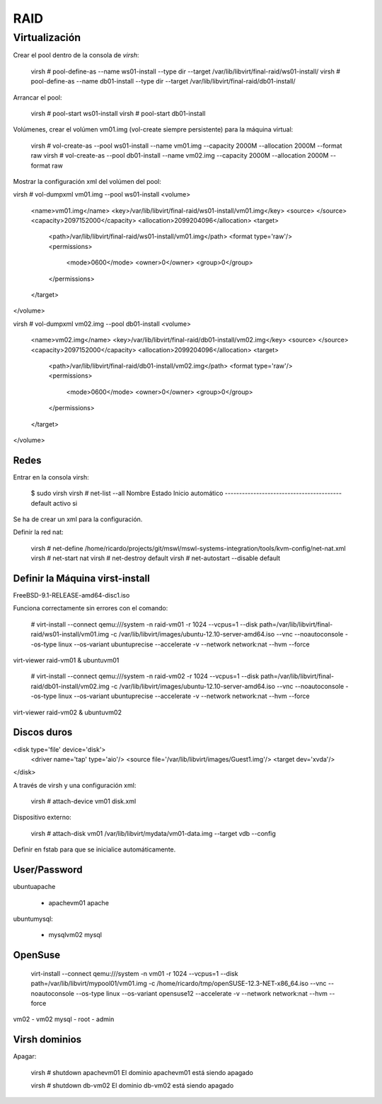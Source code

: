 ====
RAID
====

Virtualización
===============

Crear el pool dentro de la consola de `virsh`:

    virsh # pool-define-as --name ws01-install --type dir --target /var/lib/libvirt/final-raid/ws01-install/
    virsh # pool-define-as --name db01-install --type dir --target /var/lib/libvirt/final-raid/db01-install/

Arrancar el pool:

    virsh # pool-start ws01-install
    virsh # pool-start db01-install

Volúmenes, crear el volúmen vm01.img (vol-create siempre persistente) para la máquina virtual:

    virsh # vol-create-as --pool ws01-install --name vm01.img --capacity 2000M --allocation 2000M --format raw
    virsh # vol-create-as --pool db01-install --name vm02.img --capacity 2000M --allocation 2000M --format raw

Mostrar la configuración xml del volúmen del pool:

virsh # vol-dumpxml vm01.img --pool ws01-install
<volume>
  <name>vm01.img</name>
  <key>/var/lib/libvirt/final-raid/ws01-install/vm01.img</key>
  <source>
  </source>
  <capacity>2097152000</capacity>
  <allocation>2099204096</allocation>
  <target>
    <path>/var/lib/libvirt/final-raid/ws01-install/vm01.img</path>
    <format type='raw'/>
    <permissions>
      <mode>0600</mode>
      <owner>0</owner>
      <group>0</group>
    </permissions>
  </target>
</volume>

virsh # vol-dumpxml vm02.img --pool db01-install
<volume>
  <name>vm02.img</name>
  <key>/var/lib/libvirt/final-raid/db01-install/vm02.img</key>
  <source>
  </source>
  <capacity>2097152000</capacity>
  <allocation>2099204096</allocation>
  <target>
    <path>/var/lib/libvirt/final-raid/db01-install/vm02.img</path>
    <format type='raw'/>
    <permissions>
      <mode>0600</mode>
      <owner>0</owner>
      <group>0</group>
    </permissions>
  </target>
</volume>

Redes
------

Entrar en la consola virsh:

    $ sudo virsh
    virsh # net-list --all
    Nombre               Estado     Inicio automático
    -----------------------------------------
    default              activo     si        

Se ha de crear un xml para la configuración.

Definir la red nat:

    virsh # net-define /home/ricardo/projects/git/mswl/mswl-systems-integration/tools/kvm-config/net-nat.xml
    virsh # net-start nat
    virsh # net-destroy default
    virsh # net-autostart --disable default

Definir la Máquina virst-install
---------------------------------

FreeBSD-9.1-RELEASE-amd64-disc1.iso

Funciona correctamente sin errores con el comando:

    # virt-install --connect qemu:///system -n raid-vm01 -r 1024 --vcpus=1 --disk path=/var/lib/libvirt/final-raid/ws01-install/vm01.img -c /var/lib/libvirt/images/ubuntu-12.10-server-amd64.iso --vnc --noautoconsole --os-type linux --os-variant ubuntuprecise --accelerate -v --network network:nat --hvm --force

virt-viewer raid-vm01 &
ubuntuvm01

    # virt-install --connect qemu:///system -n raid-vm02 -r 1024 --vcpus=1 --disk path=/var/lib/libvirt/final-raid/db01-install/vm02.img -c /var/lib/libvirt/images/ubuntu-12.10-server-amd64.iso --vnc --noautoconsole --os-type linux --os-variant ubuntuprecise --accelerate -v --network network:nat --hvm --force

virt-viewer raid-vm02 &
ubuntuvm02

Discos duros
-------------

<disk type='file' device='disk'>
    <driver name='tap' type='aio'/>
    <source file='/var/lib/libvirt/images/Guest1.img'/>
    <target dev='xvda'/>
</disk>

A través de virsh y una configuración xml:
    
    virsh # attach-device vm01 disk.xml

Dispositivo externo:

    virsh # attach-disk vm01 /var/lib/libvirt/mydata/vm01-data.img --target vdb --config

Definir en fstab para que se inicialice automáticamente.

User/Password
--------------

ubuntuapache

    * apachevm01 apache

ubuntumysql:

    * mysqlvm02 mysql

OpenSuse
---------

    virt-install --connect qemu:///system -n vm01 -r 1024 --vcpus=1 --disk path=/var/lib/libvirt/mypool01/vm01.img -c /home/ricardo/tmp/openSUSE-12.3-NET-x86_64.iso --vnc --noautoconsole --os-type linux --os-variant opensuse12 --accelerate -v --network network:nat --hvm --force

vm02 - vm02
mysql - root - admin

Virsh dominios
----------------

Apagar:

    virsh # shutdown apachevm01
    El dominio apachevm01 está siendo apagado

    virsh # shutdown db-vm02
    El dominio db-vm02 está siendo apagado

